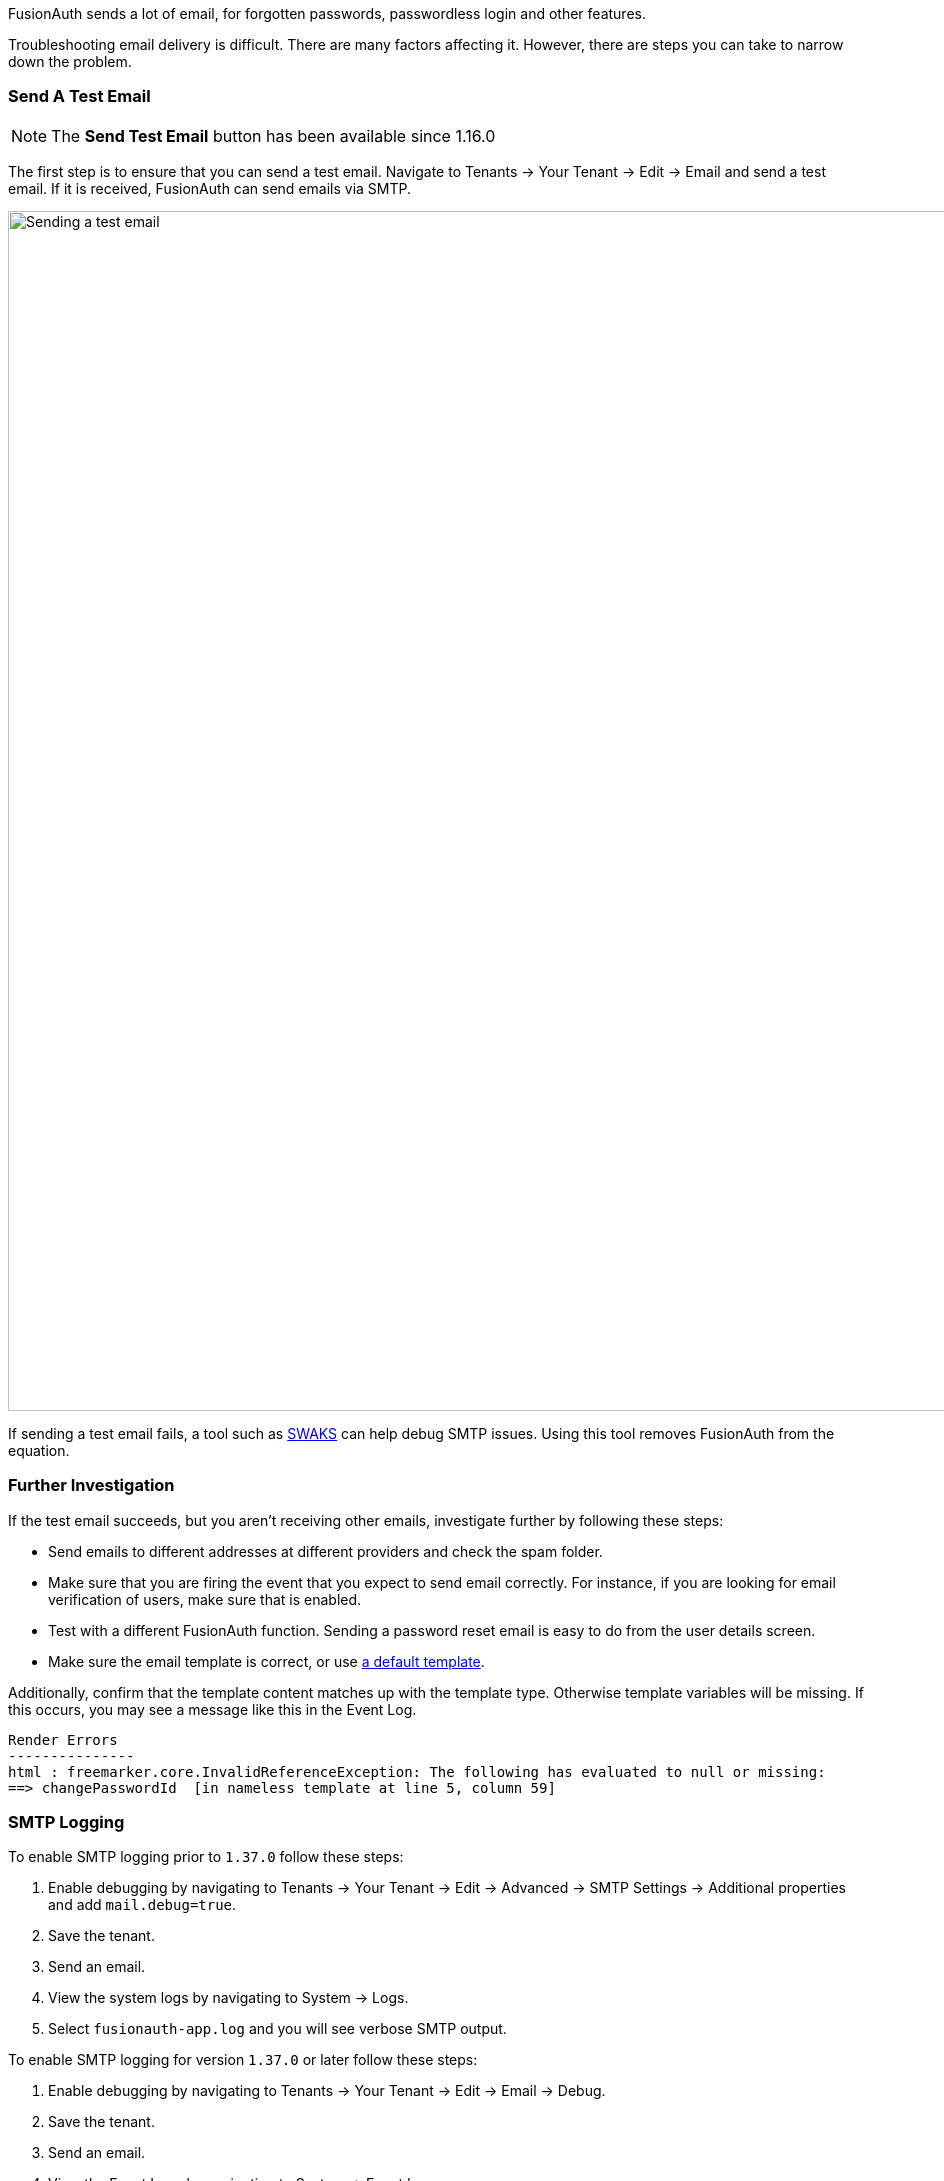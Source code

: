 FusionAuth sends a lot of email, for forgotten passwords, passwordless login and other features.

Troubleshooting email delivery is difficult. There are many factors affecting it. However, there are steps you can take to narrow down the problem.

=== Send A Test Email

[NOTE.since]
====
The *Send Test Email* button has been available since 1.16.0
====

The first step is to ensure that you can send a test email. Navigate to [breadcrumb]#Tenants -> Your Tenant -> Edit -> Email# and send a test email. If it is received, FusionAuth can send emails via SMTP. 

image::troubleshooting/send-test-email.png[Sending a test email,width=1200]

If sending a test email fails, a tool such as https://www.jetmore.org/john/code/swaks/[SWAKS] can help debug SMTP issues. Using this tool removes FusionAuth from the equation. 

=== Further Investigation

If the test email succeeds, but you aren't receiving other emails, investigate further by following these steps:

* Send emails to different addresses at different providers and check the spam folder.
* Make sure that you are firing the event that you expect to send email correctly. For instance, if you are looking for email verification of users, make sure that is enabled.
* Test with a different FusionAuth function. Sending a password reset email is easy to do from the user details screen.
* Make sure the email template is correct, or use link:/docs/v1/tech/email-templates/[a default template].

Additionally, confirm that the template content matches up with the template type. Otherwise template variables will be missing. If this occurs, you may see a message like this in the Event Log.

[source]
----
Render Errors
---------------
html : freemarker.core.InvalidReferenceException: The following has evaluated to null or missing:
==> changePasswordId  [in nameless template at line 5, column 59]
----

=== SMTP Logging

To enable SMTP logging prior to `1.37.0` follow these steps:

. Enable debugging by navigating to [breadcrumb]#Tenants -> Your Tenant -> Edit -> Advanced -> SMTP Settings -> Additional properties# and add `mail.debug=true`.
. Save the tenant.
. Send an email. 
. View the system logs by navigating to [breadcrumb]#System -> Logs#. 
. Select `fusionauth-app.log` and you will see verbose SMTP output.

To enable SMTP logging for version `1.37.0` or later follow these steps:

. Enable debugging by navigating to [breadcrumb]#Tenants -> Your Tenant -> Edit -> Email -> Debug#.
. Save the tenant.
. Send an email.
. View the Event Logs by navigating to [breadcrumb]#System -> Event Logs#.
. Select the Event Log that starts with `"Email debug information"`.

Doing this logs the full SMTP conversation, which can be verbose. You should remove this setting when you have finished troubleshooting.
